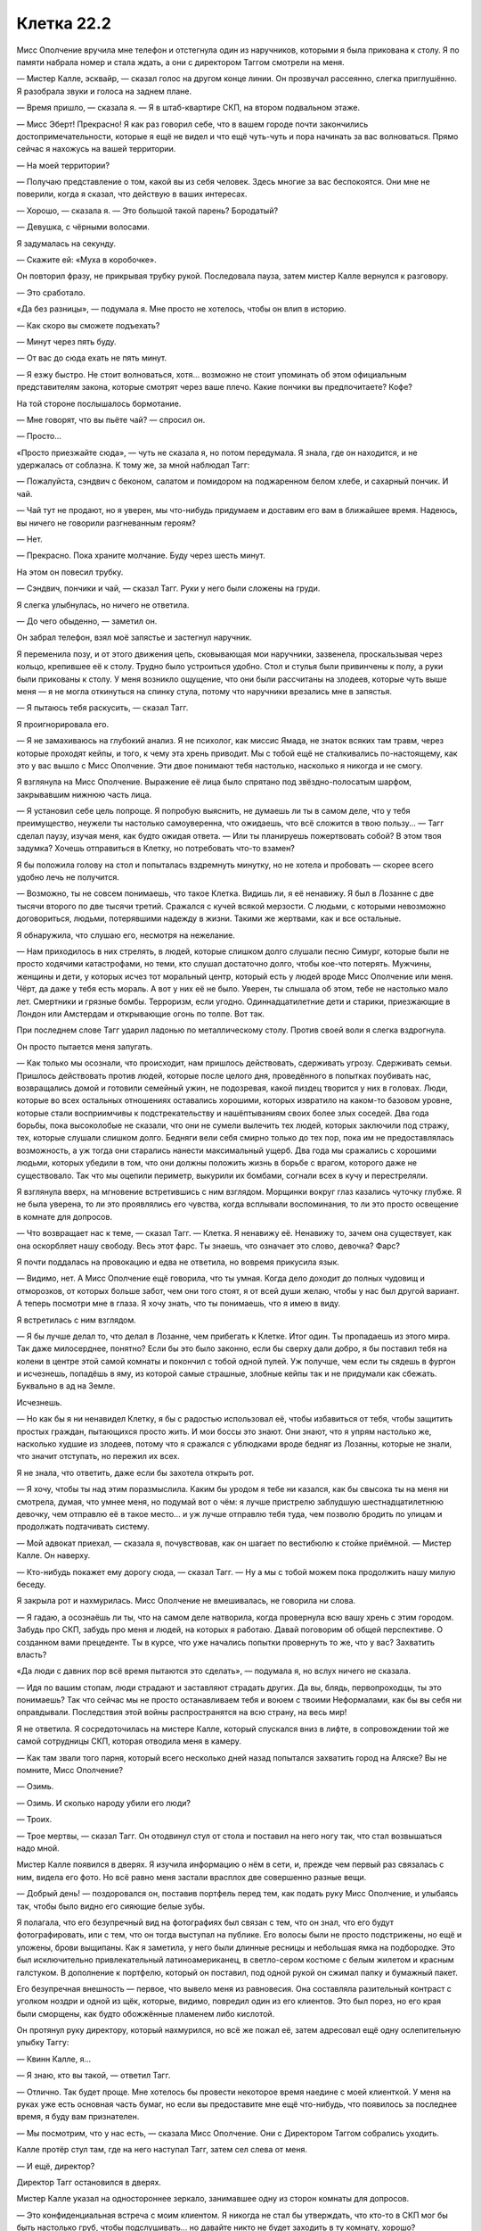 ﻿Клетка 22.2
#############
Мисс Ополчение вручила мне телефон и отстегнула один из наручников, которыми я была прикована к столу. Я по памяти набрала номер и стала ждать, а они с директором Таггом смотрели на меня.

— Мистер Калле, эсквайр, — сказал голос на другом конце линии. Он прозвучал рассеянно, слегка приглушённо. Я разобрала звуки и голоса на заднем плане.

— Время пришло, — сказала я. — Я в штаб-квартире СКП, на втором подвальном этаже.

— Мисс Эберт! Прекрасно! Я как раз говорил себе, что в вашем городе почти закончились достопримечательности, которые я ещё не видел и что ещё чуть-чуть и пора начинать за вас волноваться. Прямо сейчас я нахожусь на вашей территории.

— На моей территории?

— Получаю представление о том, какой вы из себя человек. Здесь многие за вас беспокоятся. Они мне не поверили, когда я сказал, что действую в ваших интересах.

— Хорошо, — сказала я. — Это большой такой парень? Бородатый?

— Девушка, с чёрными волосами.

Я задумалась на секунду.

— Скажите ей: «Муха в коробочке».

Он повторил фразу, не прикрывая трубку рукой. Последовала пауза, затем мистер Калле вернулся к разговору.

— Это сработало.

«Да без разницы», — подумала я. Мне просто не хотелось, чтобы он влип в историю.

— Как скоро вы сможете подъехать?

— Минут через пять буду.

— От вас до сюда ехать не пять минут.

— Я езжу быстро. Не стоит волноваться, хотя... возможно не стоит упоминать об этом официальным представителям закона, которые смотрят через ваше плечо. Какие пончики вы предпочитаете? Кофе?

На той стороне послышалось бормотание.

— Мне говорят, что вы пьёте чай? — спросил он.

— Просто...

«Просто приезжайте сюда», — чуть не сказала я, но потом передумала. Я знала, где он находится, и не удержалась от соблазна. К тому же, за мной наблюдал Тагг:

— Пожалуйста, сэндвич с беконом, салатом и помидором на поджаренном белом хлебе, и сахарный пончик. И чай.

— Чай тут не продают, но я уверен, мы что-нибудь придумаем и доставим его вам в ближайшее время. Надеюсь, вы ничего не говорили разгневанным героям?

— Нет.

— Прекрасно. Пока храните молчание. Буду через шесть минут.

На этом он повесил трубку.

— Сэндвич, пончики и чай, — сказал Тагг. Руки у него были сложены на груди.

Я слегка улыбнулась, но ничего не ответила.

— До чего обыденно, — заметил он.

Он забрал телефон, взял моё запястье и застегнул наручник.

Я переменила позу, и от этого движения цепь, сковывающая мои наручники, зазвенела, проскальзывая через кольцо, крепившее её к столу. Трудно было устроиться удобно. Стол и стулья были привинчены к полу, а руки были прикованы к столу. У меня возникло ощущение, что они были рассчитаны на злодеев, которые чуть выше меня — я не могла откинуться на спинку стула, потому что наручники врезались мне в запястья.

— Я пытаюсь тебя раскусить, — сказал Тагг.

Я проигнорировала его.

— Я не замахиваюсь на глубокий анализ. Я не психолог, как миссис Ямада, не знаток всяких там травм, через которые проходят кейпы, и того, к чему эта хрень приводит. Мы с тобой ещё не сталкивались по-настоящему, как это у вас вышло с Мисс Ополчение. Эти двое понимают тебя настолько, насколько я никогда и не смогу.

Я взглянула на Мисс Ополчение. Выражение её лица было спрятано под звёздно-полосатым шарфом, закрывавшим нижнюю часть лица.

— Я установил себе цель попроще. Я попробую выяснить, не думаешь ли ты в самом деле, что у тебя преимущество, неужели ты настолько самоуверенна, что ожидаешь, что всё сложится в твою пользу... — Тагг сделал паузу, изучая меня, как будто ожидая ответа. — Или ты планируешь пожертвовать собой? В этом твоя задумка? Хочешь отправиться в Клетку, но потребовать что-то взамен?

Я бы положила голову на стол и попыталась вздремнуть минутку, но не хотела и пробовать — скорее всего удобно лечь не получится.

— Возможно, ты не совсем понимаешь, что такое Клетка. Видишь ли, я её ненавижу. Я был в Лозанне с две тысячи второго по две тысячи третий. Сражался с кучей всякой мерзости. С людьми, с которыми невозможно договориться, людьми, потерявшими надежду в жизни. Такими же жертвами, как и все остальные.

Я обнаружила, что слушаю его, несмотря на нежелание.

— Нам приходилось в них стрелять, в людей, которые слишком долго слушали песню Симург, которые были не просто ходячими катастрофами, но теми, кто слушал достаточно долго, чтобы кое-что потерять. Мужчины, женщины и дети, у которых исчез тот моральный центр, который есть у людей вроде Мисс Ополчение или меня. Чёрт, да даже у тебя есть мораль. А вот у них её не было. Уверен, ты слышала об этом, тебе не настолько мало лет. Смертники и грязные бомбы. Терроризм, если угодно. Одиннадцатилетние дети и старики, приезжающие в Лондон или Амстердам и открывающие огонь по толпе. Вот так.

При последнем слове Тагг ударил ладонью по металлическому столу. Против своей воли я слегка вздрогнула.

Он просто пытается меня запугать.

— Как только мы осознали, что происходит, нам пришлось действовать, сдерживать угрозу. Сдерживать семьи. Пришлось действовать против людей, которые после целого дня, проведённого в попытках поубивать нас, возвращались домой и готовили семейный ужин, не подозревая, какой пиздец творится у них в головах. Люди, которые во всех остальных отношениях оставались хорошими, которых извратило на каком-то базовом уровне, которые стали восприимчивы к подстрекательству и нашёптываниям своих более злых соседей. Два года борьбы, пока высоколобые не сказали, что они не сумели вылечить тех людей, которых заключили под стражу, тех, которые слушали слишком долго. Бедняги вели себя смирно только до тех пор, пока им не предоставлялась возможность, а уж тогда они старались нанести максимальный ущерб. Два года мы сражались с хорошими людьми, которых убедили в том, что они должны положить жизнь в борьбе с врагом, которого даже не существовало. Так что мы оцепили периметр, выкурили их бомбами, согнали всех в кучу и перестреляли.

Я взглянула вверх, на мгновение встретившись с ним взглядом. Морщинки вокруг глаз казались чуточку глубже. Я не была уверена, то ли это проявлялись его чувства, когда всплывали воспоминания, то ли это просто освещение в комнате для допросов.

— Что возвращает нас к теме, — сказал Тагг. — Клетка. Я ненавижу её. Ненавижу то, зачем она существует, как она оскорбляет нашу свободу. Весь этот фарс. Ты знаешь, что означает это слово, девочка? Фарс?

Я почти поддалась на провокацию и едва не ответила, но вовремя прикусила язык.

— Видимо, нет. А Мисс Ополчение ещё говорила, что ты умная. Когда дело доходит до полных чудовищ и отморозков, от которых больше забот, чем они того стоят, я от всей души желаю, чтобы у нас был другой вариант. А теперь посмотри мне в глаза. Я хочу знать, что ты понимаешь, что я имею в виду.

Я встретилась с ним взглядом.

— Я бы лучше делал то, что делал в Лозанне, чем прибегать к Клетке. Итог один. Ты пропадаешь из этого мира. Так даже милосерднее, понятно? Если бы это было законно, если бы сверху дали добро, я бы поставил тебя на колени в центре этой самой комнаты и покончил с тобой одной пулей. Уж получше, чем если ты сядешь в фургон и исчезнешь, попадёшь в яму, из которой самые страшные, злобные кейпы так и не придумали как сбежать. Буквально в ад на Земле.

Исчезнешь.

— Но как бы я ни ненавидел Клетку, я бы с радостью использовал её, чтобы избавиться от тебя, чтобы защитить простых граждан, пытающихся просто жить. И мои боссы это знают. Они знают, что я упрям настолько же, насколько худшие из злодеев, потому что я сражался с ублюдками вроде бедняг из Лозанны, которые не знали, что значит отступать, но пережил их всех.

Я не знала, что ответить, даже если бы захотела открыть рот.

— Я хочу, чтобы ты над этим поразмыслила. Каким бы уродом я тебе ни казался, как бы свысока ты на меня ни смотрела, думая, что умнее меня, но подумай вот о чём: я лучше пристрелю заблудшую шестнадцатилетнюю девочку, чем отправлю её в такое место... и уж лучше отправлю тебя туда, чем позволю бродить по улицам и продолжать подтачивать систему.

— Мой адвокат приехал, — сказала я,  почувствовав, как он шагает по вестибюлю к стойке приёмной. — Мистер Калле. Он наверху.

— Кто-нибудь покажет ему дорогу сюда, — сказал Тагг. — Ну а мы с тобой можем пока продолжить нашу милую беседу.

Я закрыла рот и нахмурилась. Мисс Ополчение не вмешивалась, не говорила ни слова.

— Я гадаю, а осознаёшь ли ты, что на самом деле натворила, когда провернула всю вашу хрень с этим городом. Забудь про СКП, забудь про меня и людей, на которых я работаю. Давай поговорим об общей перспективе. О созданном вами прецеденте. Ты в курсе, что уже начались попытки провернуть то же, что у вас? Захватить власть?

«Да люди с давних пор всё время пытаются это сделать», — подумала я, но вслух ничего не сказала.

— Идя по вашим стопам, люди страдают и заставляют страдать других. Да вы, блядь, первопроходцы, ты это понимаешь? Так что сейчас мы не просто останавливаем тебя и воюем с твоими Неформалами, как бы вы себя ни оправдывали. Последствия этой войны распространятся на всю страну, на весь мир!

Я не ответила. Я сосредоточилась на мистере Калле, который спускался вниз в лифте, в сопровождении той же самой сотрудницы СКП, которая отводила меня в камеру.

— Как там звали того парня, который всего несколько дней назад попытался захватить город на Аляске? Вы не помните, Мисс Ополчение?

— Озимь.

— Озимь. И сколько народу убили его люди?

— Троих.

— Трое мертвы, — сказал Тагг. Он отодвинул стул от стола и поставил на него ногу так, что стал возвышаться надо мной.

Мистер Калле появился в дверях. Я изучила информацию о нём в сети, и, прежде чем первый раз связалась с ним, видела его фото. Но всё равно меня застали врасплох две совершенно разные вещи.

— Добрый день! — поздоровался он, поставив портфель перед тем, как подать руку Мисс Ополчение, и улыбаясь так, чтобы было видно его сияющие белые зубы.

Я полагала, что его безупречный вид на фотографиях был связан с тем, что он знал, что его будут фотографировать, или с тем, что он тогда выступал на публике. Его волосы были не просто подстрижены, но ещё и уложены, брови выщипаны. Как я заметила, у него были длинные ресницы и небольшая ямка на подбородке. Это был исключительно привлекательный латиноамериканец, в светло-сером костюме с белым жилетом и красным галстуком. В дополнение к портфелю, который он поставил, под одной рукой он сжимал папку и бумажный пакет.

Его безупречная внешность — первое, что вывело меня из равновесия. Она составляла разительный контраст с уголком ноздри и одной из щёк, которые, видимо, повредил один из его клиентов. Это был порез, но его края были сморщены, как будто обожжённые пламенем либо кислотой.

Он протянул руку директору, который нахмурился, но всё же пожал её, затем адресовал ещё одну ослепительную улыбку Таггу:

— Квинн Калле, я...

— Я знаю, кто вы такой, — ответил Тагг.

— Отлично. Так будет проще. Мне хотелось бы провести некоторое время наедине с моей клиенткой. У меня на руках уже есть основная часть бумаг, но если вы предоставите мне ещё что-нибудь, что появилось за последнее время, я буду вам признателен.

— Мы посмотрим, что у нас есть, — сказала Мисс Ополчение. Они с Директором Таггом собрались уходить.

Калле протёр стул там, где на него наступал Тагг, затем сел слева от меня.

— И ещё, директор?

Директор Тагг остановился в дверях.

Мистер Калле указал на одностороннее зеркало, занимавшее одну из сторон комнаты для допросов.

— Это конфиденциальная встреча с моим клиентом. Я никогда не стал бы утверждать, что кто-то в СКП мог бы быть настолько груб, чтобы подслушивать... но давайте никто не будет заходить в ту комнату, хорошо?

Тагг заметно ощетинился и без слов развернулся.

— И выключите камеры! — крикнул мистер Калле ему в спину.

Тагг захлопнул дверь чуть сильнее, чем было необходимо.

— Мисс Эберт, — сказал мистер Калле, не глядя на меня. Он положил папку на стол и начал вытаскивать содержимое. Он закончил с папкой, расположив перед собой бумаги, и занялся бумажным пакетом, вынув из него сэндвич, небольшую картонную коробку с шестью пончиками и маленький термос. Потом он посмотрел мне в глаза и сказал:

— Наконец-то мы встретились.

Снова эта сверкающая улыбка. Улыбаться подобным образом может только человек, знающий, насколько он привлекателен. Его как будто не беспокоил шрам на лице, он вёл себя так, словно его и не было. Как будто он сам определял то, как все остальные будут его воспринимать.

— Мы можем оставить всю эту обаятельность и перейти к делу? — спросила я, потянувшись за термосом и сэндвичами. — Есть кое-какие ограничения по времени.

Улыбка погасла, и он весь сосредоточился на деле.

— Ограничения? Можно узнать?

— Сейчас час двенадцать. У нас времени до восьми тридцати.

— Очень хорошо. Давайте приступим. Во-первых, хочу кое-что прояснить. Я опытный юрист. Я работал со многими серьёзными злодеями, а также с некоторыми героями, которые сбились с пути. На меня работает целый штат талантливых сотрудников, которым достаточно всего лишь позвонить. Но! — он сделал очень подчёркнутую паузу. — Вы должны знать, что не следует рассчитывать, что я буду представлять вас в суде. Мы проводили пробные слушания, я недостаточно убедителен для присяжных. Во многом причина в этом.

Он прикоснулся к шраму на своём лице.

— Если дело дойдёт до судебных слушаний, я отступлю в тень, — продолжил мистер Калле, — а ваши интересы будет представлять один из моих старших партнёров.

— Ладно, — сказала я. — Это нормально. Не хотелось бы, чтобы дошло до суда.

— Хорошо. С этим можно работать. Тем временем, давайте посмотрим, что против нас есть...

Он перевернул первую страницу одной из аккуратно сшитых стопок бумаги.

— Обвинения... приготовьтесь, но не паникуйте, хорошо?

— Хорошо, — сказала я.

— Десятое апреля, преступное применение парачеловеческих способностей, шестнадцать обвинений в нападении, шестнадцать обвинений в истязаниях с применением парачеловеческих способностей.

Я попыталась вспомнить. Десятое апреля? Когда я только начинала?

— Лун, — сказала я. — Я напала на него и его банду. Они что, всерьёз выдвигают против меня обвинения в нападении на подручных Луна?

— Они собираются обвинить вас во всём, что по их мнению может сработать, в надежде получить хоть что-нибудь. Всё зависит от того, кого они сумеют найти и убедить свидетельствовать против вас — если это не сработает, они снимут обвинение. Возможно, мы сумеем это использовать, или сумели бы, если бы обстоятельства сложились по-другому, и нам потребовалось бы довести дело до суда. Не волнуйтесь. Как вам кажется? Это обвинение может сработать?

— То, что касается Луна — да. Остальное... скорее всего, нет.

— Ладно. Пойдём дальше по списку. Четырнадцатое апреля. Тридцать два обвинения в умышленном нападении с использованием парачеловеческих способностей. Тридцать два обвинения в захвате заложников, технически во внутреннем терроризме, каждое с использованием парачеловеческих способностей. Ограбление с использованием парачеловеческих способностей. Умышленная порча государственного имущества. Нарушение спокойствия.

— Ограбление банка. Я не портила никакого имущества.

— Верно. Двадцать четвёртое апреля? Один случай нанесения побоев.

— Не помню такого.

— Э... Эмма Барнс. Она оказалась...

— А, точно. Да, я помню это. Такое было, но не думаю, что у них из этого что-нибудь выйдет.

— Одна из девочек, участвовавших в травле. Странно, что они тратят своё время, подавая обвинение от её лица. И только в последнюю неделю.

«Должно быть, с ней поговорил Тагг», — я пожала плечами.

— Значит, двигаемся дальше. Случаи, произошедшие в... Галерее Форсберг. Пятое мая. Пять случаев нападения на сотрудников правоохранительных органов. Пять случаев телесных повреждений сотрудников правоохранительных органов, три из них с использованием парачеловеческих способностей.

— Это нападения на героев?

— Нет. Это будут совершенно другие обвинения, и... — мой адвокат пролистал бумаги. — Просто перепроверяю... Тут подозрительное отсутствие обвинений, связанных с вашим взаимодействием с основными героями. Могло быть так, что они всё обсудили и решили, что в этом нет необходимости. Когда кейпы выступают в суде, всё сильно усложняется. Все эти проблемы с раскрытием личности и характера, и, возможно, они не хотели ворошить прошлое... Если дело не в этом, то единственное, что я могу себе представить — это то, что указанные герои просто отозвали все свои обвинения…

Он изменил тон так, чтобы последнее утверждение прозвучало как вопрос.

Я подумала об Оружейнике. Он? Возможно. Но Наручник? Мисс Ополчение? Это было сложнее себе представить. Стражи? Тоже с трудом.

— Я не знаю, в чём тут дело, — признала я.

— Хорошо. Можно будет изучить этот вопрос, если ещё будет время. Опять пятого мая, восемьдесят одно обвинение в умышленном нападении. Всё ещё на благотворительном приёме.

Он приподнял бровь. Я просто кивнула в подтверждение.

— Пропускаем месяц, до третьего июня и у нас... соучастие в одном случае похищения с использованием парачеловеческих способностей. Это была...

— София Хесс.

— Одна из девочек, участвовавших в травле. Вероятно, смягчающее обстоятельство, — сказал он и сделал пометку на полях документа. — Четвёртое июня, вы предположительно замешаны в вымогательстве второго класса с использованием парачеловеческих способностей, в преступном использовании парачеловеческих способностей и неправомерном лишении свободы с использованием парачеловеческих способностей.

— Это... это может и сработать.

— Пятое июня. Государственная измена.

— Государственная измена?

— Это, должно быть, объявление войны правительству Соединённых Штатов Америки.

— Я ничем подобным не занималась.

— Они скажут, что именно это вы сделали, когда захватили территорию. Я ожидаю, что у них уже подготовлены сильные аргументы по этому обвинению. В этот же день, тридцать случаев нападения и избиения. Шесть случаев нападения при отягчающих обстоятельствах с использованием парачеловеческих способностей.

Я кивнула.

— Восьмое июня, восемь случаев нападения с использованием парачеловеческих способностей. Девятое июня, ещё двенадцать. Десятое июня, три случая нападения с использованием парачеловеческих способностей. Один случай нападения третьей степени.

— Верно, — сказала я.

— Тринадцатое, ещё три случая нападения с использованием парачеловеческих способностей.

— Вроде так.

— Шестнадцатое июня, нарушение спокойствия, порча имущества.

Я кивнула. Дни начинали сливаться друг с другом вплоть до того, что я не могла с уверенностью сказать, к какому событию какое обвинение относилось.

— Семнадцатое, пять обвинений в нападении и избиении. Одно обвинение в нападении при отягчающих обстоятельствах с использованием парачеловеческих способностей. Одно обвинение в преступном вымогательстве.

— Нападение на мэра, — сказала я почти с облегчением от того, что смогла точно указать обсуждаемое преступление.

— И, видимо, на его семью, — мистер Калле сделал паузу, затем продолжил перелистывать подшивку. — Восемнадцатое июня. Уничтожение государственной собственности, четыре пункта. Захват заложников, нападение и избиение сотрудника правоохранительных органов. Девятнадцатое июня, соучастие в другом случае измены. Соучастие в непредумышленном убийстве, девятнадцать пунктов.

Я кивнула. Наша схватка с Драконом перед выборами. Учитывая её реакцию на события в школьной столовой, я почти ожидала, что она отзовёт все обвинения, связанные с уничтожением боевых модулей, которые она за нами послала. Может быть, вышестоящие люди заставили её всё равно выдвинуть обвинения. А ещё и непредумышленные убийства.

— Очевидно, те убийства были инсценированы.

— Нам придётся в этом разобраться. И... это всё, что есть на текущий момент. СКП не поторопилось выслать нам остальное, но Мисс Ополчение должна скоро всё принести. За последнюю неделю было что-то ещё, как я понимаю?

— Ещё больше нападений и избиений, — сказала я, чувствуя себя чуть уставшей. — Смотря какие обвинения выдвинут в связи со школой. Ещё я вроде как всё устроила так, что одна психопатка покончила с собой. Хм. И ещё может быть обвинение в том, что я поместила личинок насекомых в глаза одного человека. В целях самозащиты.

Он даже не вздрогнул при этом.

— Понятно. Какие-нибудь обвинения, которые могут застать нас врасплох?

— Предумышленное убийство, — сказала я. — Сотрудника правоохранительных органов. Мисс Ополчение в курсе, но она не болтала об этом.

— Понятно, — сказал мистер Калле и на мгновенье нахмурился.

— Это был Выверт. Директор Томас Кальверт был Вывертом.

— Ну ладно, — сказал мистер Калле. Он встретился со мной взглядом и улыбнулся. — Верите или нет, я разгребал дела и похуже.

Я не знала, радоваться ли мне такому заявлению.

— Теперь давайте поговорим о наших целях. Для протокола, если мы вынесем это на суд, я думаю, мы могли бы снять большинство из этих обвинений из-за отсутствия доказательств и частичной амнистии, благодаря вашему участию в противостояниях различным угрозам S-класса. Им придётся набрать таких присяжных, которые о вас не слышали, что представляется затруднительным. Для этих людей будет звучать совершенно абсурдно, что шестнадцатилетняя девочка обвиняется в измене и терроризме, особенно после того, как мы уменьшим количество обвинений в нападении и избиении до однозначных цифр.

— Я уже дважды сказала: я не хочу судебного разбирательства.

— Я вас понял, — сказал мистер Калле. — Но послушайте же. Я хочу убедиться, что наши ожидания реалистичны. Теоретически говоря, я думаю, что мы можем устроить так, чтобы вас судили как несовершеннолетнюю. Нарисовать картину того, как затравленного подростка довели до черты, заставили выйти за рамки и, после атаки Левиафана, загнали в некрасивую ситуацию, когда она пыталась защищать людей, а взаимодействующие с ней герои вели себя иррационально. В качестве примера того, насколько агрессивны и безжалостны были СКП по отношению к вам, можно было бы привести необоснованное раскрытие вашей личности.

— А что, если я решу признать вину в обмен на определённые уступки?

— Мы всё равно сможем снять часть выдвинутых обвинений. Но хотя я и уверен, что мы сможем не доводить дело до суда, если вы настаиваете на этой линии поведения, всё равно для вас будут определённые последствия.

— Отлично, — сказала я. — С последствиями я могу смириться. С точки зрения соблюдения ими оговоренных мной условий, есть ли способ сделать так, чтобы они не смогли передумать после того, как получат то, что от меня хотят?

— Мы можем подготовить контракт, но он будет налагать только денежные штрафы, — ответил мистер Калле. — И СКП теоретически может оспорить их в суде, и это без учёта того, что вас могут отправить в Клетку. Думаю, всё будет зависеть от размера штрафов, которые вы сможете на них повесить...

Он замолчал.

Я подумала о Сплетнице.

— Думаю, у меня есть пара идей.

— Прекрасно. Но мне кажется, что лучший способ — это донести договорённость до как можно большего количества людей. Пусть вся страна следит за их соблюдением. Это зависит от того, сможем ли мы поделиться подробностями с широкой публикой.

— Раз так, мы можем переходить к условиям? — спросила я.

— Да, можем. Мне показалось, что у вас есть способность узнавать время?

— Сейчас час двадцать семь. У нас есть шесть часов и три минуты.

— Ну тогда ладно, — на его лице возникло болезненное выражение. — Хорошо, что я сказал своей жене, что не успею на ужин. Я подключу некоторых наших сотрудников. Они смогут принять участие, и, пока мы со всем разбираемся, посадят интерна набирать текст. Ваше положение достаточно шаткое, но если они решат вас подставить, мы сумеем создать для них как можно более тяжёлые правовые последствия.

* * *

Чтобы всё сделать и организовать, у нас ушло примерно полтора часа. После этого мне пришлось терпеть двадцать минут ожидания, пока в фирме мистера Калле набрали текст и прислали его нам по электронной почте. Ещё десять минут на то, чтобы мой адвокат сбегал в ближайшую контору по распечатке и принёс готовые бумаги. Затем мистер Калле настоял на том, чтобы всё полностью перечитать. Ожидание становилось почти нестерпимым.

Прошло пятнадцать минут, пока он с мучительной медлительностью, страница за страницей, его вычитывал. Я немного дёргалась каждый раз, когда он останавливался и возвращался к предыдущим страницам, чтобы что-то в них перепроверить.

— Это только основа, — сказал он в итоге.

— Я большего и не ожидала, — сказала я.

— Должен сказать, что мы могли справиться и лучше, если бы нас предупредили заранее.

— Слишком много переменных, чтобы предусмотреть всё наперёд, — ответила я.

— Очень хорошо. Давайте их с этим ознакомим.

Пока мы ждали, когда все соберутся, неторопливо проходили минуты. Директор Тагг, заместитель директора, Мисс Ополчение, Стояк и миссис Ямада... они собрали все силы. Тагг занял место напротив нас, Мисс Ополчение слева от него, заместитель справа.

— Давайте вас выслушаем, — сказал он.

Мистер Калле встал, обошёл вокруг стола и вручил каждому из них копию документа. Только я одна осталась без документа на руках.

— Моя клиентка, Тейлор Эберт, предлагает явку с повинной СКП в отношении отдельных преступных эпизодов. Эта капитуляция и признание своей вины будет транслироваться на местном, национальном или интернациональном уровне, в зависимости от того, какие каналы будут готовы с нами сотрудничать. В обмен на это моя клиентка, Тейлор Эберт, известная как Рой, запрашивает ряд уступок со стороны Протектората, СКП и Стражей.

— Транслироваться? — спросил Тагг.

— Это послужит страховкой для моей клиентки и даст сигнал Неформалам отступиться от агрессивных действий, которые они могут предпринять в отместку за поимку их лидера и друга.

— Верно, — сказал Тагг. — Давайте сделаем вид, что она не замышляла этого заранее. Продолжайте.

— Для начала, оставшиеся члены Неформалов получат смягчение ответственности за прошлые преступления. С принятием той роли, которую Неформалы играют в обеспечении правопорядка среди преступного мира этого города в тех вопросах, где не справляется Протекторат. Группа прекратит подвергаться преследованию и агрессивным действиям со стороны СКП, Протектората и Стражей. Этот факт не только станет достоянием общественности, но и послужит знаком перемирия и позволит обеим сторонам сосредоточиться на несении их обязанностей на службе Броктон-Бей.

— Да вы прикалываетесь, — сказал Стояк.

— Вы хотите, чтобы мы вам подыгрывали, — сказал Тагг.

Я следила за Мисс Ополчение. Мы уже обсуждали этот пункт. Я оценивала её реакцию. Сейчас я изложила его в простых, ясных терминах, сделав это официально. Я не могла быть уверена — или она сдержит своё слово или всё будет погребено под бюрократией.

Один раз я ей доверилась, и она выложила Таггу мой план. Это будет вторая попытка, или вроде того.

— Особые послабления, — сказал мистер Калле, — будут сделаны за преступления, которые будут совершены в будущем, в определённых пределах, перечисленных на странице три документа, который у вас перед собой.

— Вы хотите нас нейтрализовать, — сказал директор Тагг. — Блокировать нашу работу против преступников, которые заправляют этим городом.

— Как выразилась моя клиентка, директор, мы надеемся развязать вам руки, чтобы вы могли сосредоточиться на настоящих целях.

— Можете надеяться до посинения, — сказал Тагг. — Но я не буду стоять в стороне и просто смотреть.

— Вполне понятно, — отозвался адвокат. Он ослепительно улыбнулся. — Полагаю, именно поэтому мисс Эберт попросила вас уйти в отставку. Её коллега, известная как Сплетница, видимо подтвердила, что вы уже отслужили необходимое количество лет. Вы без всяких проблем сможете выйти на пенсию.

Я видела, как Тагг откинулся на спинку стула и самодовольно на меня посмотрел. Наверное, считал, что я у него в кармане.

— Вы опасны, — сказала я. — У вас солдатское мышление, а нам сейчас нужен мир. Вы готовы позволить миру сгореть, чтобы... чтобы расквасить мне нос. Вы сами это сказали. Вы не отступаете, а нам нужен компромисс.

— На самом деле, мисс Эберт считает, что Мисс Ополчение больше подходит для этой должности, — добавил мой адвокат. — Это наше третье условие.

От «хороших ребят» не прозвучало ни возражений, ни контраргументов. Они лишь обменялись между собой взглядами, все переводили глаза с Мисс Ополчение на директора Тагга и обратно.

— СКП управляется не-кейпами, — сказала Мисс Ополчение.

— Это может измениться, — сказала я. — Примерно неделю назад у нас с вами был разговор. Мы говорили о сложностях с СКП, о том, что вам приходится кланяться не-кейпам и о всех тех проблемах, которые это создаёт. Я считаю, что те не-кейпы, которые чаще всего оказываются на высоких постах в СКП, попадают туда опасными путями. Чаще всего их прошлое связано с полицейскими, военными и анти-парачеловеческими ударными отрядами. Они мыслят по-военному там, где это совсем не требуется. Если местной командой будет управлять кейп, я смогу, по крайней мере, надеяться, что мы сумеем найти общий язык.

— Ты считаешь, что Мисс Ополчение будет проще манипулировать, — обвинил меня Тагг.

— Я думаю, что она из тех, кто адекватен. Я знаю, что она уважаемый кейп, что её сила... не из таких, с которой кто-то захочет столкнуться, она не побоится дать бой, если это будет необходимо. И она умеет слушать. Она далеко не всегда идёт мне на встречу, но её решения приемлемы.

— Это установит прецедент, — сказала Мисс Ополчение, — который вряд ли осчастливит высшее руководство и общественность.

— Когда я была здесь в ту ночь, когда вы меня раскрыли, Тагг нахваливал мне ваш невероятный пиар-департамент, — сказала я. — Что публике можно скормить практически всё, что угодно, если будет время.

— Это полностью во власти директора, — сказал Триумф, — но что если, гипотетически, у нас будет номинальный глава, а все решения будет принимать Мисс Ополчение?

Я покачала головой.

— Это не то.

— И у тебя на самом деле хватает дерзости, чтобы ставить подобные условия? — спросил Тагг, чуть повысив голос. — Думаю, ты упускаешь из виду то, что уже находишься в заключении, ты уже сдалась. Если понадобится, мы можем устроить так, что Дракон и Отступник тебя вывезут, будут держать тебя в воздушном судне вдали от крупных скоплений насекомых до тех пор, пока тебя не осудят в режиме видеосвязи.

— А как же моя команда? — спросила я.

— Это зависит от тебя, — ответил он, — но мне не кажется, что ты станешь жертвовать ими ради... этого.

— Мне кажется, что я оцениваю их выше, чем вы. Вы повторяете своим людям, что нельзя недооценивать меня, и следующим же шагом делаете ошибку, ожидая, что сможете победить всех вместе взятых оставшихся Неформалов. Я думаю, они ещё вас удивят. Удивят вас всех.

— Ты говорила, что тебе нужен компромисс, — сказала Мисс Ополчение. — Но ты не уступишь нам в этом пункте? Номинальный глава не взбудоражит общество и даст то, о чём ты просишь.

— Чего я хочу, — сказала я, — так это именно создать прецедент. То, что мы наладим дела в Броктон-Бей, не поможет ничему, если мы не оставим двери открытыми для остальных. Если один кейп станет главой местного отделения СКП, то это может произойти и в других местах.

Директор Тагг несколько секунд барабанил пальцами по металлическому столу. Когда он заговорил, голос его звучал насмешливо:

— Твоё самомнение просто поражает воображение. Ты хочешь изменить мир и считаешь, что покаяния по телевизору и угрозы, что твои друзья разгромят СКП, будут достаточным стимулом? Ты не настолько важная птица.

— Я не хочу изменить мир, — сказала я. — Я хочу сделать изменения возможными.

— Пустые слова.

Я вздохнула. Очки соскальзывали с моего носа. Мне пришлось наклониться к столу, чтобы достать до них рукой и поправить.

— Это всё? — спросила Мисс Ополчение.

— Ещё одна вещь, — сказал мистер Калле. — У моей клиентки есть запрос.

Все взгляды устремились на меня. Я выпрямилась:

— Я понимаю, что прошу довольно многого, но надеюсь, что... масштаб того, о чём я попрошу, будет смягчён тем, что все предложения конструктивны. Это даст нам подготовиться к реальным угрозам: предстоящему апокалипсису, приходу Губителей, злодеям, которые захотят приехать в этот город и посягнуть на портал. Я попрошу кое-что другое в том же духе. Не отправляйте меня в Клетку. Не отправляйте меня в тюрьму и не надо меня казнить за измену. Это... не конструктивно.

— И что же ты хочешь, чтобы мы сделали? — заговорила миссис Ямада.

— Используйте меня. Я понимаю, что в Стражах мне не место. Слишком большой багаж. Но... конец света зависит от чего-то, что Джек Остряк сделает в течение следующих двух лет. Вы простили Оружейнику его преступления и отправили охотиться за Девяткой. Поступите так же и со мной. Я могу покрывать большие площади при поиске, у меня есть опыт борьбы с ними, и, если вам понадобится, то никто не узнает, что это делаю именно я. Я буду просто ещё одним человеком на земле, сравнительно незаметным и, возможно, это чуть улучшит шансы того, что предсказание Дины не сбудется.

Я ещё не договорила, когда заметила, что они начали переглядываться, и у меня засосало под ложечкой. Тагг слегка улыбался. Мисс Ополчение выглядела... обеспокоенной. Единственным, кто выглядел настолько же растерянно как я, был Стояк.

— Что такое? — спросила я.

— Твои данные устарели, — сказал Тагг. Его глаза, окружённые бесчисленными морщинами, изучающе разглядывали меня.

— Что? — спросила я. — Вы уже их остановили?

— Нет, — сказал, даже прорычал он. Он не стал ничего уточнять.

— Тейлор, — выручила меня Мисс Ополчение, — тебе известно, куда направилась Девятка после Броктон-Бей?

— Несколько маленьких городков, затем Бостон, — ответила я.

— Да, — сказала она. — А потом, после Бостона, они напали ещё на одно место. Ящик Игрушек.

Я припомнила, как видела это название на доске у Сплетницы.

— Где этот Ящик Игрушек?

— Что такое Ящик Игрушек, ты хотела сказать, — сказал директор.

— И что это?

— Можно мне? — спросила Мисс Ополчение у Тагга. Он коротко кивнул, и она взяла ноутбук, который перед ним стоял. Чтобы войти в систему и открыть страницу, у неё ушло некоторое время. Затем она отсоединила шнур от ноутбука и передала его миссис Ямаде, которая передала его моему адвокату. Он поставил его так, чтобы нам обоим было видно. Мистер Калле щёлкнул по тачпаду и начал перелистывать какие-то документы и изображения.

— Ящик Игрушек — это чёрный рынок, — сказала Мисс Ополчение. — Технари, которые действуют в одиночку, сталкиваются по жизни с трудностями, как из-за недостатка ресурсов, так и из-за того, что банды и правительства очень, очень настойчивы, когда хотят их нанять. Столкнувшись с перспективой провести свою жизнь в бегах, пытаясь избежать насильственной вербовки в ту или иную организацию, большинство вступают в Протекторат или Стражи. Для тех же немногих, кто этого не сделал, Ящик Игрушек представляет... представлял собой своего рода убежище. Технари присоединялись к анклаву, делились технологиями, оставались в нём столько, сколько было необходимо, чтобы заработать репутацию и построить инструменты. Они отчисляли тридцать три процента своих доходов сообществу, чтобы держать остальных на плаву. Ящик Игрушек поддерживал своё существование с помощью бартера, они часто переезжали, действуя вне сферы влияния как героев, так и злодеев, и продавали нелегальные товары преступным группам.

Я видела изображения: зернистые, чёрно-белые. На них разные Технари позировали на групповых снимках или стояли за столами, уставленными всякими лучевыми пушками и подобными вещами. Прослеживалось какое-то подобие хронологии — я видела, как группа эволюционирует, как некоторые её покидают, а некоторые присоединяются, как их число меняется, то уменьшаясь до четырёх человек, то увеличиваясь до пятнадцати.

— Бойня номер Девять напала на них в конце июня, — сказала Мисс Ополчение. — В ходе нападения, они захватили всех Технарей, которые входили в группу и все их технологии. Посмотрите, начиная со страницы тридцать шесть.

Мистер Калле пролистывал страницы, пока не начали появляться изображения.

Пиротехник. Технарь, специализированный на управлении огнём, спецэффектах, оружии.

Черепушка. Технарь, специализированная на нейробиологии. Сканирование мозга, запись и извлечение мыслей.

Агрегат. Технарь, который строил дроны, которые, в свою очередь, строили разные штуки, в частности, здания.

Блестяшка. Девушка, которая сосредоточилась на стеклянных изделиях и инструментах для них, включая такие, которые могли обращать неорганику в стекло.

Домик. Двенадцатилетний мальчик, который создавал устройства входа в карманные измерения.

Оловянный Солдатик. Кейп в экзоскелете размером с небольшое здание.

Ледник. Технарь, специализированный на криогенике и стазисе.

— Девятка получила доступ ко всей их работе? — я почувствовала, как внутри меня расползается чувство необъяснимого ужаса. Я не могла представить себе ничего конкретного, но если Бойня получит что-то, увеличивающее их возможности и варианты действий...

— И ещё доступ к работе Бласто, специалиста по клонированию, на которого они напали и похитили в Бостоне, — добавила Мисс Ополчение.

Я откинулась назад и цепь от наручников натянулась, а мои руки вытянулись вперёд.

— Это ничего не меняет. Всё равно вам нужна вся помощь, которую вы можете получить. Это серьёзно.

— Всё сложнее, чем ты думаешь, — сказала Мисс Ополчение.

— Выглядит чертовски просто и ясно, — ответила я.

— Нет, — сказала она, качая головой, — потому что они просто исчезли. Остановились.

Я закрыла рот и уставилась на неё.

— Бойня номер Девять напала на Ящик Игрушек, присвоив себе оборудование этого сообщества, и исчезла. Мы считаем, что они использовали устройство Домика, чтобы уйти в карманное измерение, и к тому времени, как мы нашли точку входа, чтобы за ними последовать, они вышли где-то в другом месте.

— Они прыгают по измерениям?

— Устройства Домика позволяют только выйти с земли Бет в карманные созданные ими миры или обратно на землю Бет. Мы считаем, что они вышли где-то на Бет, вероятно, в другом штате, и использовали ещё одно подобное устройство, чтобы спрятаться. Там они и находятся до сих пор. Не зная, где они вошли в этот «карман», мы не можем надеяться их отыскать, — сказала Мисс Ополчение. — Мы знаем их почерк. Как правило, они оставляют за собой полосу разрушений по всей Северной Америке, и редко проходит такой день, когда они не предпринимают чего-либо вообще. Благодаря прошлому взаимодействию СКП с этой группой, тому, что говорят наши Умники, и тому, что Девятка не проявляла себя вот уже десять дней, мы догадались, чем они занимаются.

Я уставилась на ноутбук. Он всё ещё показывал последнюю страницу. Ледник.

— Криогеника, — сказала я.

— Стазис, — согласилась Мисс Ополчение. — Давление на них слишком возросло. Преследование Дракона и Отступника не давало Девятке восполнять потери. Они нашли укрытие, и, как мы думаем, планируют переждать.

«Переждать», — подумала я.

— Как долго? — спросил Стояк.

— Мы не можем утверждать с уверенностью, — произнесла Мисс Ополчение, — но если они погрузили себя в криогенный сон, то они могут проснуться и возобновить свою обычную деятельность через несколько дней, недель, месяцев или лет. В зависимости от того, какое оборудование находится в их распоряжении, они вполне могут выступить вместе с клонами текущих членов Девятки.

«Сплетница просто должна была мне всё это рассказать», — подумала я, даже понимая, почему она не смогла этого сделать. Её сила вышла из строя. Она сама вышла из строя. Мы знали, что Девятка напала на Ящик Игрушек, но упустили, что означало это событие. Из-за сочетания плохого состояния Сплетницы и сотни других мелких отвлекающих событий мы упустили из виду ту причину, из-за которой Дракон и Отступник оставили свою охоту за Девяткой и смогли нанести визит в Аркадию.

— Знает ли Джек? — спросила я. — То есть я знаю, что он знает, что ему предначертано вызвать конец света, но знает ли он, что запустит его через два года?

Мисс Ополчение покачала головой.

— Мы полагаем, что нет. И это означает, что мы не можем даже предположить, когда он разбудит свою группу, разве что только есть какая-то особая дата, к которой они хотят успеть.

На долгие секунды воцарилась тишина.

— Теперь ты знаешь. Это все твои требования? — заговорил Тагг.

— В свете новой информации нам нужно всё обсудить и пересмотреть наши условия, — сказал мистер Калле, глянув на меня. Я кивнула.

— Лучше бы вам пересмотреть вообще всё, — сказал директор Тагг. — И побыстрее, потому что до заката осталось совсем немного, а то, что у вас есть сейчас, я не приму ни в каком виде. Вы сами сказали, никому не нужна эта драка.

Я нахмурилась, глядя, как все они покидают комнату.

Тагг пошёл бок о бок с Мисс Ополчение и я не могла не заметить, что когда он приблизился, она приняла защитную позу, сложив руки на груди. Это дало мне искорку надежды.

Которая погасла в тот самый момент, когда насекомые, которых я поместила за отворот воротника Тагга, уловили обрывок того, что он говорил.

—...её отца.